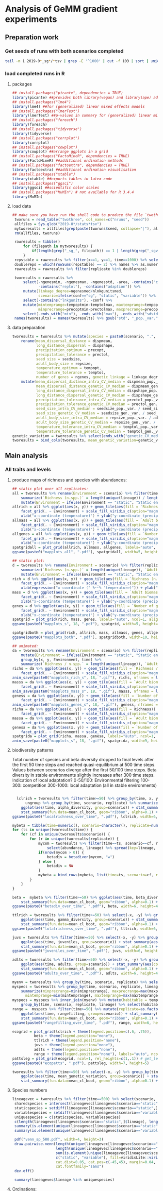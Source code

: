 * Analysis of GeMM gradient experiments
  
** Preparation work

*** Get seeds of runs with both scenarios completed
    
 #+BEGIN_SRC sh :tangle analysis.sh
 tail -n 1 2019-0*_sg*/*tsv | grep -E '^1000' | cut -f 103 | sort | uniq -c | grep -vw 1 > twothree 
 #+END_SRC

*** load completed runs in R

**** packages

     #+BEGIN_SRC R :tangle analysis.R
     ## install.packages("picante", dependencies = TRUE)
     library(picante) ##provides both library(vegan) and library(ape) ade4?
     ## install.packages("lme4")
     library(lme4) ##for (generalized) linear mixed effects models
     ## install.packages("lmerTest")
     library(lmerTest) ##p-values in summary for (generalized) linear mixed effects models
     ## install.packages("foreach")
     library(foreach)
     ## install.packages("tidyverse")
     library(tidyverse)
     ## install.packages("corrplot")
     library(corrplot)
     ## install.packages("cowplot")
     library(cowplot) ##arrange ggplots in a grid
     ## install.packages("FactoMineR", dependencies = TRUE)
     library(FactoMineR) ##additional ordination methods
     ## install.packages("factoextra", dependencies = TRUE)
     library(factoextra) ##additional ordination visualisation
     ## install.packages("xtable")
     library(xtable) ##exports tables in latex code
     ## install.packages("ggsci")
     library(ggsci) ##scientific color scales
     ## install.packages("MuMIn") # not available for R 3.4.4
     library(MuMIn)
#+END_SRC

**** load data
 #+BEGIN_SRC R :tangle analysis.R
## make sure you have run the shell code to produce the file `twothree` with all completed replicates
 tworuns = read_table("twothree", col_names=c("nruns", "seed"))
 allfiles = Sys.glob("2019-0*/stats*tsv")
 mytworesults = allfiles[grep(paste(tworuns$seed, collapse="|"), allfiles)]
 rm(allfiles, tworuns)
 
 rawresults = tibble()
     for (filepath in mytworesults) {
         if(length(grep("_sg_", filepath)) == 1 | length(grep("_sgv_", filepath)) == 1) rawresults = bind_rows(rawresults, read_tsv(filepath))
     }
 repstable = rawresults %>% filter(x==1, y==1, time==1000) %>% select(replicate, conf) %>% group_by(conf) %>% unique %>% table
 doublereps = which(rowSums(repstable) == 2) %>% names %>% as.numeric
 rawresults = rawresults %>% filter(replicate %in% doublereps)
 
 tworesults = rawresults %>%
     select(-ngenesmin, -ngenesmax, -ngenesstd, -area, -contains("compat"),
            -contains("reptol"), -contains("adaption")) %>%
     mutate(linkage_degree=ngenesmed/nlnkgunitsmed,
            scenario=ifelse(conf=="sg", "static", "variable")) %>%
     select(-contains("lnkgunits"), -conf) %>%
     mutate(mintemprange=tempoptmin-temptolmax, maxtemprange=tempoptmax+temptolmax,
            minprecrange=precoptmin-prectolmax, maxprecrange=precoptmax+prectolmax) %>%
     select(-ends_with("min"), -ends_with("max"), -ends_with("sdstd")) %>% na.omit()
 names(tworesults) = names(tworesults) %>% gsub("std", "_pop._var.", .) %>% gsub("sdmed", "_gen._var.", .)  %>% gsub("med", "", .)
 #+END_SRC

**** data preparation
 #+BEGIN_SRC R :tangle analysis.R
 tworesults = tworesults %>% mutate(species = paste0(scenario, ".", lineage)) %>% #select(-contains("seedsize")) %>%  # seedsize is similar between scenarios + correlated/somewhat redundant with repsize
     rename(mean_dispersal_distance = dispmean, 
            long_distance_dispersal = dispshape, 
            precipitation_optimum = precopt, 
            precipitation_tolerance = prectol, 
            seed_size = seedsize,
            adult_body_size = repsize, 
            temperature_optimum = tempopt, 
            temperature_tolerance = temptol, 
            number_of_genes = ngenes, genetic_linkage = linkage_degree) %>%
     mutate(mean_dispersal_distance_intra_CV_median = dispmean_pop._var. / mean_dispersal_distance,
            mean_dispersal_distance_genetic_CV_median = dispmean_gen._var. / mean_dispersal_distance,
            long_distance_dispersal_intra_CV_median = dispshape_pop._var. / long_distance_dispersal,
            long_distance_dispersal_genetic_CV_median = dispshape_gen._var. / long_distance_dispersal,
            precipitation_tolerance_intra_CV_median = prectol_pop._var. / precipitation_tolerance,
            precipitation_tolerance_genetic_CV_median = prectol_gen._var. / precipitation_tolerance,
            seed_size_intra_CV_median = seedsize_pop._var. / seed_size,
            seed_size_genetic_CV_median = seedsize_gen._var. / seed_size,
            adult_body_size_intra_CV_median = repsize_pop._var. / adult_body_size,
            adult_body_size_genetic_CV_median = repsize_gen._var. / adult_body_size,
            temperature_tolerance_intra_CV_median = temptol_pop._var. / temperature_tolerance,
            temperature_tolerance_genetic_CV_median = temptol_gen._var. / temperature_tolerance)
 genetic_variation = tworesults %>% select(ends_with("genetic_CV_median")) %>% as_tibble() %>% rowMeans
 tworesults = bind_cols(tworesults, mean_genetic_variation=genetic_variation)

 #+END_SRC

** Main analysis
*** All traits and levels
**** produce maps of richness and species with abundances:

  #+BEGIN_SRC R :tangle analysis.R
      ## static plot over all replicates:
      all = tworesults %>% rename(Environment = scenario) %>% filter(time == 500) %>% group_by(x, y, Environment) %>%
          summarize(`Richness (n.spp.)` = length(unique(lineage)) / length(unique(replicate)), `Adult biomass (g)` = mean(adult_body_size), `Number of genes` = mean(number_of_genes)) %>%
          mutate(Environment = ifelse(Environment == "static", "Static environment", "Variable environment"))
      allrich = all %>% ggplot(aes(x, y)) + geom_tile(aes(fill = `Richness (n.spp.)`)) + coord_fixed() +
          facet_grid(. ~ Environment) + scale_fill_viridis_c(option="magma") + theme_classic() +
          xlab("x-coordinate (temperature)") + ylab("y-coordinate (precipitation)")
      allmass = all %>% ggplot(aes(x, y)) + geom_tile(aes(fill = `Adult biomass (g)`)) + coord_fixed() +
          facet_grid(. ~ Environment) + scale_fill_viridis_c(option="magma") + theme_classic() +
          xlab("x-coordinate (temperature)") + ylab("y-coordinate (precipitation)")
      allgenes = all %>% ggplot(aes(x, y)) + geom_tile(aes(fill = `Number of genes`)) + coord_fixed() +
          facet_grid(. ~ Environment) + scale_fill_viridis_c(option="magma") + theme_classic() +
          xlab("x-coordinate (temperature)") + ylab("y-coordinate (precipitation)")
      spatgridall = plot_grid(allrich, allmass, allgenes, labels="auto", ncol=1, align="vh")
      ggsave(paste0("mapplots_all", ".pdf"), spatgridall, width=5, height=6)

      ## static plot:
      d = tworesults %>% rename(Environment = scenario) %>% filter(replicate == 18, time == 500) %>% group_by(x, y, Environment) %>%
          summarize(`Richness (n.spp.)` = length(unique(lineage)), `Adult biomass (g)` = mean(adult_body_size), `Number of genes` = mean(number_of_genes)) %>%
          mutate(Environment = ifelse(Environment == "static", "Static environment", "Variable environment"))
      rich = d %>% ggplot(aes(x, y)) + geom_tile(aes(fill = `Richness (n.spp.)`)) + coord_fixed() +
          facet_grid(. ~ Environment) + scale_fill_viridis_c(option="magma") + theme_classic() +
          xlab(expression("x-coordinate (" %~~% "temperature)")) + ylab("y-coordinate (precipitation)")
      mass = d %>% ggplot(aes(x, y)) + geom_tile(aes(fill = `Adult biomass (g)`)) + coord_fixed() +
          facet_grid(. ~ Environment) + scale_fill_viridis_c(option="magma") + theme_classic() +
          xlab("x-coordinate (temperature)") + ylab("y-coordinate (precipitation)")
      genes = d %>% ggplot(aes(x, y)) + geom_tile(aes(fill = `Number of genes`)) + coord_fixed() +
          facet_grid(. ~ Environment) + scale_fill_viridis_c(option="magma") + theme_classic() +
          xlab("x-coordinate (temperature)") + ylab("y-coordinate (precipitation)")
      spatgrid = plot_grid(rich, mass, genes, labels="auto", ncol=1, align="vh")
      ggsave(paste0("mapplots_s", 18, ".pdf"), spatgrid, width=5, height=6)

      spatgridboth = plot_grid(rich, allrich, mass, allmass, genes, allgenes, labels="auto", ncol=2, align="vh")
      ggsave(paste0("mapplots_both", ".pdf"), spatgridboth, width=10, height=6)

      ## animated:
      da = tworesults %>% rename(Environment = scenario) %>% filter(replicate == 18, time > 0) %>%
          mutate(Environment = ifelse(Environment == "static", "Static environment", "Variable environment")) %>%
          group_by(x, y, Environment, time) %>%
          summarize(`Richness / n.spp.` = length(unique(lineage)), `Adult biomass / g` = mean(repsize), `Number of genes` = mean(ngenes))
      richs = da %>% ggplot(aes(x, y)) + geom_tile(aes(fill = `Richness / n.spp.`)) + coord_fixed() +
          facet_grid(. ~ Environment) + scale_fill_viridis_c(option="magma") + theme_classic() + transition_time(time) + labs(title = "Year: {frame_time}")
      anim_save(paste0("mapplots_rich_s", 18, ".gif"), richs, nframes = length(unique(da$time)), fps = 2)
      masss = da %>% ggplot(aes(x, y)) + geom_tile(aes(fill = `Adult biomass / g`)) + coord_fixed() +
          facet_grid(. ~ Environment) + scale_fill_viridis_c(option="magma") + theme_classic() + transition_time(time) + labs(title = "Year: {frame_time}")
      anim_save(paste0("mapplots_mass_s", 18, ".gif"), masss, nframes = length(unique(da$time)), fps = 2)
      geness = da %>% ggplot(aes(x, y)) + geom_tile(aes(fill = `Number of genes`)) + coord_fixed() +
          facet_grid(. ~ Environment) + scale_fill_viridis_c(option="magma") + theme_classic() + transition_time(time) + labs(title = "Year: {frame_time}")
      anim_save(paste0("mapplots_genes_s", 18, ".gif"), geness, nframes = length(unique(da$time)), fps = 2)
      richa = da %>% ggplot(aes(x, y)) + geom_tile(aes(fill = Richness)) + coord_fixed() +
          facet_grid(. ~ Environment) + scale_fill_viridis_c(option="magma") + theme_classic()
      massa = da %>% ggplot(aes(x, y)) + geom_tile(aes(fill = `Adult biomass`)) + coord_fixed() +
          facet_grid(. ~ Environment) + scale_fill_viridis_c(option="magma") + theme_classic()
      genesa = da %>% ggplot(aes(x, y)) + geom_tile(aes(fill = `Number of genes`)) + coord_fixed() +
          facet_grid(. ~ Environment) + scale_fill_viridis_c(option="magma") + theme_classic()
      spatgrida = plot_grid(richa, massa, genesa, labels="auto", ncol=1, align="vh") + transition_time(time)
      anim_save(paste0("mapplots_s", 18, ".gif"), spatgrida, width=9, height=7)
  #+END_SRC

**** biodiversity patterns

Total number of species and beta diversity dropped to final levels after the first 50 time steps
and reached quasi-equilibrium at 500 time steps.
Values between scenarios diverge after the first 50/100 time steps.
Beta diversity in stable environments slightly increases after 300 time steps.
Indication of local adaptation?
0-50/100: Environmental filtering
100-300: competition
300-1000: local adaptation
(all in stable environments)

  #+BEGIN_SRC R :tangle analysis.R

    lclrich = tworesults %>% filter(time>=50) %>% group_by(time, x, y, scenario, replicate) %>% summarize(alpha_diversity = length(unique(lineage))) %>%
        ungroup %>% group_by(time, scenario, replicate) %>% summarize_at(vars(alpha_diversity), mean) %>%
      ggplot(aes(time, alpha_diversity, group=scenario)) + stat_summary(aes(color=scenario), fun.y = mean, geom="line", size=1) +
      stat_summary(fun.data=mean_cl_boot, geom="ribbon", alpha=0.1) + scale_color_viridis_d(name = "Environment") + theme_bw() + ylab(expression(paste(alpha, "-diversity", sep = ""))) + xlab("Year")
  ggsave(paste0("localrichness_over_time", ".pdf"), lclrich, width=6, height=4)

  mybeta = tibble(time=numeric(), scenario=character(), replicate=numeric(), betadiv=numeric(), zetadiv=numeric(), zetasd=numeric())
  for (ts in unique(tworesults$time)) {
      for (cf in unique(tworesults$scenario)) {
          for (r in unique(tworesults$replicate)) {
              mycom = tworesults %>% filter(time==ts, scenario==cf, replicate==r) %>% mutate(abundance=juveniles+adults) %>% group_by(x, y) %>%
                  select(abundance, lineage) %>% spread(key=lineage, value=abundance, fill=0) %>% ungroup() %>% select(-x, -y)
              if(nrow(mycom > 0)) {
                  betadiv = betadiver(mycom, "w")
              } else {
                  betadiv = NA
              }
              mybeta = bind_rows(mybeta, list(time=ts, scenario=cf, replicate=r, beta_diversity=mean(betadiv)))
          }
      }
  }
  
  beta =  mybeta %>% filter(time>=50) %>% ggplot(aes(time, beta_diversity, group=scenario)) + stat_summary(aes(color=scenario), fun.y = mean, geom="line", size=1) +
      stat_summary(fun.data=mean_cl_boot, geom="ribbon", alpha=0.1) + scale_color_viridis_d() + theme_bw() + ylab(expression(paste(beta, "-diversity", sep = ""))) + xlab("Year")
  ggsave(paste0("betadiv_over_time", ".pdf"), beta, width=6, height=4)
 
  ttlrich = tworesults %>% filter(time>=50) %>% select(-x, -y) %>% group_by(time, scenario, replicate) %>% summarize(gamma_diversity = length(unique(lineage))) %>%
      ggplot(aes(time, gamma_diversity, group=scenario)) + stat_summary(aes(color=scenario), fun.y = mean, geom="line", size=1) +
      stat_summary(fun.data=mean_cl_boot, geom="ribbon", alpha=0.1) + scale_color_viridis_d() + theme_bw() + ylab(expression(paste(gamma, "-diversity", sep = ""))) + xlab("Year")
  ggsave(paste0("totalrichness_over_time", ".pdf"), ttlrich, width=6, height=4)

  juvs = tworesults %>% filter(time>=50) %>% select(-x, -y) %>% group_by(time, scenario, replicate) %>%
      ggplot(aes(time, juveniles, group=scenario)) + stat_summary(aes(color=scenario), fun.y = mean, geom="line", size=1) +
      stat_summary(fun.data=mean_cl_boot, geom="ribbon", alpha=0.1) + scale_color_viridis_d(name="Environment") + theme_bw() + ylab("Number of juveniles") + xlab("Year")
  ggsave(paste0("juveniles_over_time", ".pdf"), juvs, width=6, height=4)
  
  adlts = tworesults %>% filter(time>=50) %>% select(-x, -y) %>% group_by(time, scenario, replicate) %>%
      ggplot(aes(time, adults, group=scenario)) + stat_summary(aes(color=scenario), fun.y = mean, geom="line", size=1) +
      stat_summary(fun.data=mean_cl_boot, geom="ribbon", alpha=0.1) + scale_color_viridis_d() + theme_bw() + ylab("Number of adults") + xlab("Year")
  ggsave(paste0("adults_over_time", ".pdf"), adlts, width=6, height=4)
             
  myenv = tworesults %>% group_by(time, scenario, replicate) %>% select(temp, prec) %>% unique() %>% ungroup()
  myspecs = tworesults %>% group_by(time, scenario, replicate, lineage) %>% select(ends_with("range")) %>%
      summarize(minprecrange=min(minprecrange), maxprecrange=max(maxprecrange),
		mintemprange=min(mintemprange), maxtemprange=max(maxtemprange)) %>% mutate(rangefilling=0) %>% ungroup()
  myspecs = myspecs %>% inner_join(myenv) %>% mutate(habitable = temp>=mintemprange & temp<=maxtemprange & prec>=minprecrange & prec<=maxprecrange) %>%
      group_by(time, scenario, replicate, lineage) %>% select(habitable) %>% summarise(rangefilling=sum(habitable)/length(habitable)) %>% ungroup()
  range =  myspecs %>% filter(time>=50) %>% mutate(replicate=as.factor(replicate), scenario=as.factor(scenario)) %>% group_by(time, scenario, replicate) %>%
      ggplot(aes(time, rangefilling, group=scenario)) + stat_summary(aes(color=scenario), fun.y = mean, geom="line", size=1) +
      stat_summary(fun.data=mean_cl_boot, geom="ribbon", alpha=0.1) + scale_color_viridis_d() + theme_bw() + ylab("Range-filling") + xlab("Year")
  ggsave(paste0("rangefilling_over_time", ".pdf"), range, width=6, height=4)

  ecogrid = plot_grid(lclrich + theme(legend.position=c(.6, .75)),
            beta + theme(legend.position="none"),
            ttlrich + theme(legend.position="none"),
            juvs + theme(legend.position="none"),
            adlts + theme(legend.position="none"),
            range + theme(legend.position="none"), labels="auto", ncol=3, align="vh")
  pattsleg = plot_grid(ecogrid, ncol=1, rel_heights=c(1,.1)) # get_legend(juvs), 
  ggsave(paste0("ecopatts", ".pdf"), pattsleg, width=7, height=5)

  tworesults %>% filter(time>=50) %>% select(-x, -y) %>% group_by(time, scenario, replicate) %>%
      ggplot(aes(time, mean_genetic_variation, group=scenario)) + stat_summary(aes(color=scenario), fun.y = mean, geom="smooth", size=1) +
      stat_summary(fun.data=mean_cl_boot, geom="ribbon", alpha=0.1) + scale_color_viridis_d() + theme_bw() + ylab("Mean genetic variation") + xlab("Year")

  #+END_SRC

**** Species numbers
#+BEGIN_SRC R :tangle analysis.R
 lineagevec = tworesults %>% filter(time==500) %>% select(scenario, lineage)
  sharedspecies = intersect(lineagevec[lineagevec$scenario=="static",]$lineage, lineagevec[lineagevec$scenario=="variable",]$lineage)
  staticspecies = setdiff(lineagevec[lineagevec$scenario=="static",]$lineage, lineagevec[lineagevec$scenario=="variable",]$lineage)
  variablespecies = setdiff(lineagevec[lineagevec$scenario=="variable",]$lineage, lineagevec[lineagevec$scenario=="static",]$lineage)
  uniquespecies = c(staticspecies, variablespecies)
  c(length(lineagevec[lineagevec$scenario=="static",]$lineage), length(lineagevec[lineagevec$scenario=="variable",]$lineage))
  summary(is.element(unique(lineagevec[lineagevec$scenario=="static",]$lineage), unique(lineagevec[lineagevec$scenario=="variable",]$lineage)))
  summary(is.element(unique(lineagevec[lineagevec$scenario=="variable",]$lineage), unique(lineagevec[lineagevec$scenario=="static",]$lineage)))

  pdf("venn_sp_500.pdf", width=4, height=3)
  draw.pairwise.venn(length(unique(lineagevec[lineagevec$scenario=="static",]$lineage)),
                     length(unique(lineagevec[lineagevec$scenario=="variable",]$lineage)),
                     sum(is.element(unique(lineagevec[lineagevec$scenario=="static",]$lineage), unique(lineagevec[lineagevec$scenario=="variable",]$lineage))),
                     c("static", "variable"), fill=viridisLite::viridis(2),
                     cat.dist=0.05, cat.pos=c(-45,45), margin=0.04, fontfamily="sans",
                     cat.fontfamily="sans")
  dev.off()

  summary(lineagevec$lineage %in% uniquespecies)
#+END_SRC

**** Ordinations:
     Caveat: time consuming computations!
     seedsize and repsize are highly correlated -> reduce and omit one?

***** PCA with pooled scenarios
      #+BEGIN_SRC R :tangle analysis.R
      mainendtraits = tworesults %>% filter(time == 500) %>%
          rename(Environment = scenario) %>%
          dplyr::select(Environment, mean_dispersal_distance, number_of_genes, precipitation_tolerance,
                 adult_body_size, temperature_tolerance, genetic_linkage, mean_genetic_variation,
                 long_distance_dispersal, seed_size) %>%
          mutate_at(vars(-Environment), function(x) log(x + 1)) %>%
          rename(`Mean dispersal distance` = mean_dispersal_distance, `Number of genes` = number_of_genes,
                 `Precipitation tolerance` = precipitation_tolerance, `Adult biomass / g` = adult_body_size,
                 `Temperature tolerance` = temperature_tolerance, `Genetic linkage` = genetic_linkage,
                 `Mean genetic variation` = mean_genetic_variation, `Long distance dispersal` = long_distance_dispersal,
                 `Seed biomass / g` = seed_size)
      
      endpca = prcomp(mainendtraits[,-1], scale=T)
      endpcaviz = fviz_pca_biplot(endpca, col.var=factor(c("ecological", "genetic", "ecological", "ecological", "ecological", "genetic", "genetic", "ecological", "ecological")),
                      geom.ind="point", fill.ind=mainendtraits$Environment, pointsize=1, pointshape=21, addEllipses = TRUE) + #, ellipse.alpha=0.1, ellipse.type = "convex") +
          theme_bw() + scale_fill_viridis_d("Environment") + scale_color_brewer(palette="Set2", name="Trait")
      ggsave("pca_t500_maintraits.pdf", endpcaviz, width=4.5, height=4)
      endpcascree = fviz_eig(endpca) + theme_bw() # => all traits similarly important for characterisation of trait space
      pca_grid = plot_grid(endpcaviz, endpcascree, ncol=2, rel_widths=c(1, 0.5), labels="auto")
      ggsave("pca_t500_maintraits_scree.pdf", pca_grid, width=7, height=4)
      #+END_SRC

**** linear mixed effects model
***** Simulation end
      
      #+BEGIN_SRC R :tangle analysis.R
        ## prepare data:
        myendresults = tworesults %>% filter((time == 0 & scenario == "static") | time == 500) %>% #mutate(shared=as.factor(ifelse(lineage %in% sharedspecies, "shared", "unique"))) %>%
            mutate_at(vars(contains("tolerance"), contains("size"), contains("gene"), contains("dispersal")), function(x) log(x + 1)) %>%
            mutate(scenario = ifelse(time == 0, "initial", scenario)) %>%
            mutate(scenario=as.factor(scenario)) %>%
            filter(scenario == "static" | scenario == "variable") %>%
            rename(Environment=scenario, log_adult_body_size=adult_body_size) %>%
            na.omit()
        
        ## Trait means:
        traitnames = myendresults %>% dplyr::select(mean_dispersal_distance, long_distance_dispersal, number_of_genes, precipitation_tolerance, seed_size, 
                                             log_adult_body_size, temperature_tolerance, genetic_linkage, mean_genetic_variation) %>%
            names() 

        endtraits_lme = foreach(trait=traitnames) %do% {
            lmer(get(trait) ~ Environment + (1|replicate), data = myendresults)
        }
        names(endtraits_lme) = traitnames
        
        endtraits_lme_summary = lapply(endtraits_lme, summary)
        
        lme_table = bind_cols(names = names(endtraits_lme_summary), as_tibble(t(sapply(endtraits_lme_summary, function(x) unlist(as.tibble(x$coefficients)[2,])))))
        lme_table$names = factor(c("Mean dispersal distance", "Long distance dispersal", "Number of genes",
           "Precipitation tolerance", "Seed biomass / g", "Adult biomass / g",
           "Temperature tolerance", "Genetic linkage", "Mean genetic variation"),
           levels = rev(c("Mean dispersal distance", "Long distance dispersal",
           "Precipitation tolerance", "Seed biomass / g", "Adult biomass / g", "Temperature tolerance", 
           "Number of genes", "Genetic linkage", "Mean genetic variation")))
        print(xtable(lme_table, digits = c(0, 0, 3, 3, 0, 3, 3)), floating = FALSE, booktabs = TRUE, include.rownames=FALSE)

        lme_table %>%
            ggplot(aes(names, Estimate, fill = ifelse(Estimate < 0, "1", "-1"))) +
            geom_hline(yintercept = 0, linetype = "dashed", color = "grey", size = 1) +
            geom_bar(stat = "identity", width = 0.5, position = "dodge") +
            geom_errorbar(aes(ymin = Estimate - `Std. Error`, ymax = Estimate + `Std. Error`), position = position_dodge(.5), width = 0) +
            scale_y_continuous(limits = c(min(lme_table[,"Estimate"] - lme_table[,"Std. Error"]),
                                          max(lme_table[,"Estimate"] + lme_table[,"Std. Error"]) + 0.01)) +
            xlab("") + ylab("Difference in means between environments") + coord_flip() +
            scale_fill_npg(guide = FALSE)
        ggsave("differences_traits_environments_replicate_means.pdf", width = 5, height = 5)
        ggsave("diffs_means.pdf", width = 5, height = 5)

        ## Trait variances (/CV):
        subtraitnames = myendresults %>% dplyr::select(contains("CV_median")) %>% names() 

        endsubtraits_lme = foreach(trait=subtraitnames) %do% {
            lmer(get(trait) ~ Environment + (1|replicate), data = myendresults)
        }
        names(endsubtraits_lme) = subtraitnames

        endsubtraits_lme_summary = lapply(endsubtraits_lme, summary)

        endsubtraits_lme_table = bind_cols(names = names(endsubtraits_lme_summary), as.tibble(t(sapply(endsubtraits_lme_summary, function(x) unlist(as.tibble(x$coefficients)[2,])))))
        print(xtable(endsubtraits_lme_table[,c(1,7,2:6)], digits = c(0, 0, 0, 3, 3, 0, 3, 3)), floating = FALSE, booktabs = TRUE, include.rownames=FALSE)
        endsubtraits_lme_table[,6] <= 0.05
        endsubtraits_lme_table$level =  factor(ifelse(grepl("genetic", endsubtraits_lme_table$names), "Genetic variation", "Intraspecific variation"),
                                               levels = c("Community means", "Intraspecific variation", "Genetic variation"))
        endsubtraits_lme_table$names = factor(rep(c("Mean dispersal distance", "Long distance dispersal",
           "Precipitation tolerance", "Seed biomass / g", "Adult biomass / g",
           "Temperature tolerance"), each = 2),
                   levels = rev(c("Mean dispersal distance", "Long distance dispersal",
           "Precipitation tolerance", "Seed biomass / g", "Adult biomass / g", "Temperature tolerance", 
           "Number of genes", "Genetic linkage", "Mean genetic variation")))

      endsubtraits_lme_table %>%
            ggplot(aes(names, Estimate, fill = ifelse(Estimate < 0, "1", "-1"))) +
            geom_hline(yintercept = 0, linetype = "dashed", color = "grey", size = 1) +
            geom_bar(stat = "identity", width = 0.5, position = "dodge") +
            geom_errorbar(aes(ymin = Estimate - `Std. Error`, ymax = Estimate + `Std. Error`), position = position_dodge(.5), width = 0) +
            xlab("") + ylab("Difference in variances between environments") +
            scale_y_continuous(limits = c(min(endsubtraits_lme_table[,"Estimate"] - endsubtraits_lme_table[,"Std. Error"]),
                                          max(endsubtraits_lme_table[,"Estimate"] + endsubtraits_lme_table[,"Std. Error"]) + 0.005)) +
            coord_flip() + scale_fill_npg(guide = FALSE) + facet_grid(.~level)
        ggsave("differences_traits_environments_replicate_variances.pdf", width = 10, height = 5)
        ggsave("diffs_variances.pdf", width = 10, height = 5)

        lme_table$level = factor("Community means", levels = c("Community means", "Intraspecific variation", "Genetic variation"))

        combdiffs = bind_rows(lme_table, endsubtraits_lme_table) %>%
            ggplot(aes(names, Estimate, fill = ifelse(Estimate < 0, "-1", "1"))) +
            geom_hline(yintercept = 0, linetype = "dashed", color = "grey", size = 1) +
            geom_bar(stat = "identity", width = 0.5, position = "dodge") +
            geom_errorbar(aes(ymin = Estimate - `Std. Error`, ymax = Estimate + `Std. Error`), position = position_dodge(.5), width = 0) +
            xlab("") + ylab("Differences of variable compared to static environments") +
            coord_flip() + scale_fill_npg(guide = FALSE) + facet_grid(.~level, scales = "free")
        ggsave("all_diffs_variances.pdf", combdiffs, width = 7, height = 3)
      #+END_SRC

**** Number of replicates

  #+BEGIN_SRC R :tangle analysis.R

  reps = tworesults$replicate %>% unique() %>% sample()
  tsteps = seq(800,1000,50)
  anavar = tibble()
  for (nreps in seq(10, length(table(tworesults$replicate)), 10)) {
      for (ntsteps in 1:length(tsteps)) {
          temp.res = tworesults %>% filter(time %in% tsteps[1:ntsteps], replicate %in% reps[1:nreps]) %>%
              filter(scenario=="variable")
          mypca = temp.res %>% select(-ends_with("sdmin")) %>%
              select(-(x:prec), -adults, -juveniles, -maxage, -maxsize, -time, -replicate) %>%
              select_if(is.numeric) %>% select_if(function(x){!any(is.na(x))}) %>% prcomp(scale=T)
          anavar = bind_rows(anavar, c(Number_of_replicates=nreps, Number_of_timesteps = ntsteps, PC=mypca$sdev))
      }
  }

  pcasds = anavar %>% gather(contains("PC"), key=component, value=Standard_deviation, factor_key=T) %>%
      mutate(Number_of_replicates=as.factor(Number_of_replicates)) %>%
      ggplot(aes(Number_of_timesteps, Standard_deviation)) + geom_line(aes(color=Number_of_replicates)) +
      facet_wrap(.~component, scales="free_y") + scale_color_viridis_d() + theme_classic()
  ggsave("pcasd_t800_timesteps_replicates.pdf", pcasds, width=12, height=8)
  
  #+END_SRC
